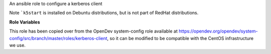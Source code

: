 An ansible role to configure a kerberos client

Note ```k5start`` is installed on Debuntu distributions, but is not
part of RedHat distributions.

**Role Variables**

.. zuul:rolevar:: kerberos_realm

   The realm for Kerberos authentication.  You must set the realm.
   e.g. ``MY.COMPANY.COM``.  This will be the default realm.

.. zuul:rolevar:: kerberos_admin_server
   :default: {{ ansible_fqdn }}

   The host where the administraion server is running.  Typically this
   is the master Kerberos server.

.. zuul:rolevar:: kerberos_kdcs
   :default: [ {{ ansible_fqdn }} ]

   A list of key distribution center (KDC) hostnames for the realm.

This role has been copied over from the OpenDev system-config role available
at https://opendev.org/opendev/system-config/src/branch/master/roles/kerberos-client,
so it can be modified to be compatible with the CentOS infrastructure we use.
